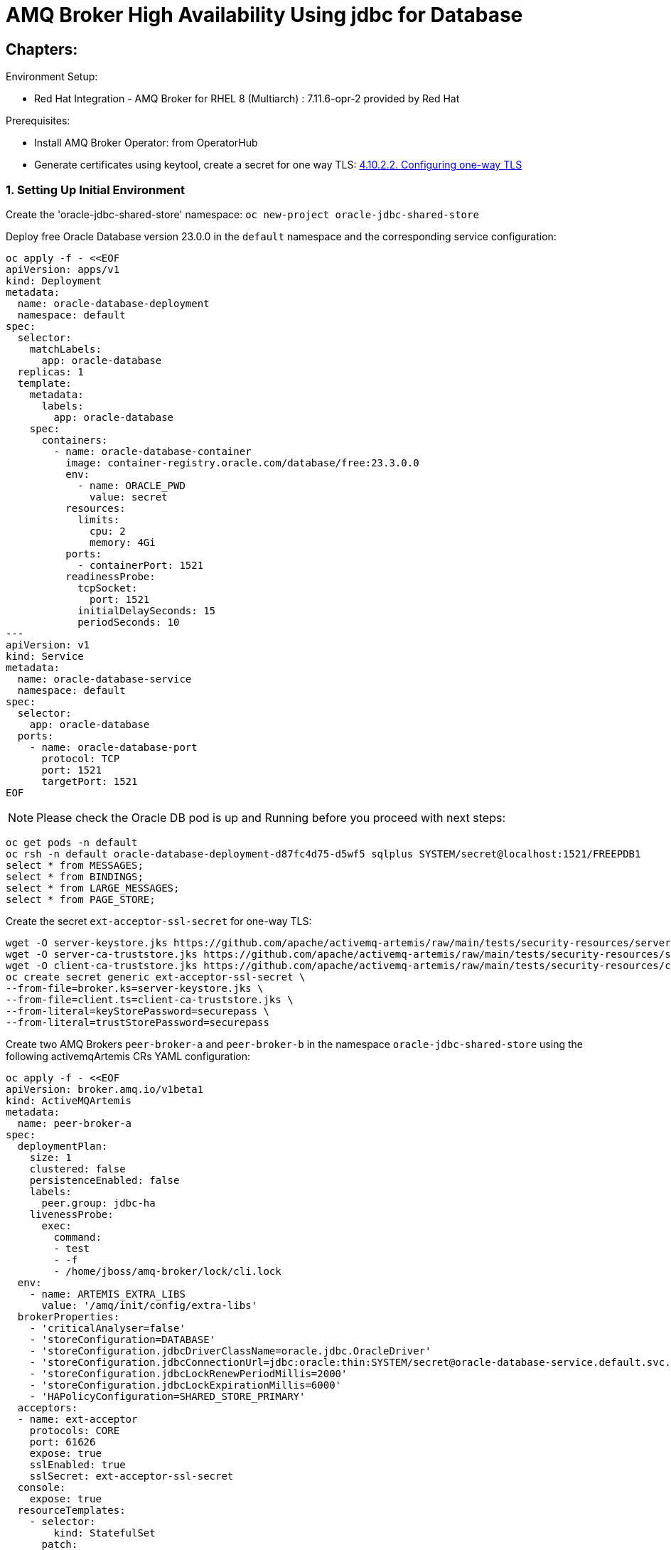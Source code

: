 = AMQ Broker High Availability Using jdbc for Database
  
== Chapters:

Environment Setup:

- Red Hat Integration - AMQ Broker for RHEL 8 (Multiarch) : 7.11.6-opr-2 provided by Red Hat

Prerequisites:

- Install AMQ Broker Operator:  from OperatorHub
- Generate certificates using keytool, create a secret for one way TLS: https://access.redhat.com/documentation/en-us/red_hat_amq_broker/7.11/html-single/deploying_amq_broker_on_openshift/index#proc-br-configuring-one-way-tls_broker-ocp[4.10.2.2. Configuring one-way TLS]

=== 1. Setting Up Initial Environment

Create the 'oracle-jdbc-shared-store' namespace: `oc new-project oracle-jdbc-shared-store`

Deploy free Oracle Database version 23.0.0 in the `default` namespace and the corresponding service configuration:
  
[source, yaml,indent=0]
----
oc apply -f - <<EOF
apiVersion: apps/v1
kind: Deployment
metadata:
  name: oracle-database-deployment
  namespace: default
spec:
  selector:
    matchLabels:
      app: oracle-database
  replicas: 1
  template:
    metadata:
      labels:
        app: oracle-database
    spec:
      containers:
        - name: oracle-database-container
          image: container-registry.oracle.com/database/free:23.3.0.0
          env:
            - name: ORACLE_PWD
              value: secret
          resources:
            limits:
              cpu: 2
              memory: 4Gi
          ports:
            - containerPort: 1521
          readinessProbe:
            tcpSocket:
              port: 1521
            initialDelaySeconds: 15
            periodSeconds: 10
---
apiVersion: v1
kind: Service
metadata:
  name: oracle-database-service
  namespace: default
spec:
  selector:
    app: oracle-database
  ports:
    - name: oracle-database-port
      protocol: TCP
      port: 1521
      targetPort: 1521
EOF
----

NOTE: Please check the Oracle DB pod is up and Running before you proceed with next steps:
      
[source, yaml,indent=0]
----
oc get pods -n default
oc rsh -n default oracle-database-deployment-d87fc4d75-d5wf5 sqlplus SYSTEM/secret@localhost:1521/FREEPDB1
select * from MESSAGES;
select * from BINDINGS;
select * from LARGE_MESSAGES;
select * from PAGE_STORE;
----

Create the secret `ext-acceptor-ssl-secret` for one-way TLS:
  
[source, yaml,indent=0]
----
wget -O server-keystore.jks https://github.com/apache/activemq-artemis/raw/main/tests/security-resources/server-keystore.jks
wget -O server-ca-truststore.jks https://github.com/apache/activemq-artemis/raw/main/tests/security-resources/server-ca-truststore.jks
wget -O client-ca-truststore.jks https://github.com/apache/activemq-artemis/raw/main/tests/security-resources/client-ca-truststore.jks
oc create secret generic ext-acceptor-ssl-secret \
--from-file=broker.ks=server-keystore.jks \
--from-file=client.ts=client-ca-truststore.jks \
--from-literal=keyStorePassword=securepass \
--from-literal=trustStorePassword=securepass
----

Create two AMQ Brokers `peer-broker-a` and `peer-broker-b` in the namespace `oracle-jdbc-shared-store` using the following activemqArtemis CRs YAML configuration:

[source, yaml,indent=0]
----
oc apply -f - <<EOF
apiVersion: broker.amq.io/v1beta1
kind: ActiveMQArtemis
metadata: 
  name: peer-broker-a
spec:
  deploymentPlan:
    size: 1
    clustered: false
    persistenceEnabled: false
    labels:
      peer.group: jdbc-ha
    livenessProbe:
      exec:
        command:
        - test
        - -f
        - /home/jboss/amq-broker/lock/cli.lock
  env:
    - name: ARTEMIS_EXTRA_LIBS
      value: '/amq/init/config/extra-libs'
  brokerProperties:
    - 'criticalAnalyser=false'
    - 'storeConfiguration=DATABASE'
    - 'storeConfiguration.jdbcDriverClassName=oracle.jdbc.OracleDriver'
    - 'storeConfiguration.jdbcConnectionUrl=jdbc:oracle:thin:SYSTEM/secret@oracle-database-service.default.svc.cluster.local:1521/FREEPDB1'
    - 'storeConfiguration.jdbcLockRenewPeriodMillis=2000'
    - 'storeConfiguration.jdbcLockExpirationMillis=6000'
    - 'HAPolicyConfiguration=SHARED_STORE_PRIMARY'
  acceptors:
  - name: ext-acceptor
    protocols: CORE
    port: 61626
    expose: true
    sslEnabled: true
    sslSecret: ext-acceptor-ssl-secret
  console:
    expose: true
  resourceTemplates:
    - selector:
        kind: StatefulSet
      patch:
        kind: StatefulSet
        spec:
          template:
            spec:
              initContainers:
                - name: oracle-database-jdbc-driver-init
                  image: registry.redhat.io/amq7/amq-broker-rhel8:7.12
                  volumeMounts:
                    - name: amq-cfg-dir
                      mountPath: /amq/init/config
                  command:
                    - "bash"
                    - "-c"
                    - "mkdir -p /amq/init/config/extra-libs && curl -Lo /amq/init/config/extra-libs/ojdbc11.jar https://download.oracle.com/otn-pub/otn_software/jdbc/233/ojdbc11.jar"
---
apiVersion: broker.amq.io/v1beta1
kind: ActiveMQArtemis
metadata: 
  name: peer-broker-b
spec:
  deploymentPlan:
    size: 1
    clustered: false
    persistenceEnabled: false
    labels:
      peer.group: jdbc-ha
    livenessProbe:
      exec:
        command:
        - test
        - -f
        - /home/jboss/amq-broker/lock/cli.lock
  env:
    - name: ARTEMIS_EXTRA_LIBS
      value: '/amq/init/config/extra-libs'
  brokerProperties:
    - 'criticalAnalyser=false'
    - 'storeConfiguration=DATABASE'
    - 'storeConfiguration.jdbcDriverClassName=oracle.jdbc.OracleDriver'
    - 'storeConfiguration.jdbcConnectionUrl=jdbc:oracle:thin:SYSTEM/secret@oracle-database-service.default.svc.cluster.local:1521/FREEPDB1'
    - 'storeConfiguration.jdbcLockRenewPeriodMillis=2000'
    - 'storeConfiguration.jdbcLockExpirationMillis=6000'
    - 'HAPolicyConfiguration=SHARED_STORE_PRIMARY'
  acceptors:
  - name: ext-acceptor
    protocols: CORE
    port: 61626
    expose: true
    sslEnabled: true
    sslSecret: ext-acceptor-ssl-secret
  console:
    expose: true
  resourceTemplates:
    - selector:
        kind: StatefulSet
      patch:
        kind: StatefulSet
        spec:
          template:
            spec:
              initContainers:
                - name: oracle-database-jdbc-driver-init
                  image: registry.redhat.io/amq7/amq-broker-rhel8:7.12
                  volumeMounts:
                    - name: amq-cfg-dir
                      mountPath: /amq/init/config
                  command:
                    - "bash"
                    - "-c"
                    - "mkdir -p /amq/init/config/extra-libs && curl -Lo /amq/init/config/extra-libs/ojdbc11.jar https://download.oracle.com/otn-pub/otn_software/jdbc/233/ojdbc11.jar"
EOF
----

Create a service object `ext-acceptor-svc` in the namespace `oracle-jdbc-shared-store` that regroups both AMQ Broker Pods `peer-broker-a-ss-0` and `peer-broker-b-ss-0` using the selector `peer.group: jdbc-ha`:

[source, yaml,indent=0]
----
oc apply -f - <<EOF
apiVersion: v1
kind: Service
metadata: 
  name: ext-acceptor-svc
spec:
  ports:
    - protocol: TCP
      port: 61626
      targetPort: 61626
  selector:
    peer.group: jdbc-ha
  type: ClusterIP
  sessionAffinity: None
  publishNotReadyAddresses: true
---
apiVersion: route.openshift.io/v1
kind: Route
metadata:
  name: ext-acceptor-svc-rte
spec:
  port:
    targetPort: 61626
  tls:
    termination: passthrough 
    insecureEdgeTerminationPolicy: None 
  to:
    kind: Service
    name: ext-acceptor-svc
EOF
----

=== 2. Test the Failover

[source, yaml,indent=0]
----
export EXT_ACCEPTOR_HOST=$(oc get route ext-acceptor-svc-rte -o json | jq -r '.spec.host')
export PEER_BROKER_A_EXT_ACCEPTOR_HOST=$(oc get route peer-broker-a-ext-acceptor-0-svc-rte -o json | jq -r '.spec.host')
export PEER_BROKER_A_CONSOLE_HOST=$(oc get route peer-broker-a-wconsj-0-svc-rte -o json | jq -r '.spec.host')
export PEER_BROKER_B_EXT_ACCEPTOR_HOST=$(oc get route peer-broker-b-ext-acceptor-0-svc-rte -o json | jq -r '.spec.host')
export PEER_BROKER_B_CONSOLE_HOST=$(oc get route peer-broker-b-wconsj-0-svc-rte -o json | jq -r '.spec.host')

## Producer
/apache-artemis-2.28.0.redhat-00019/bin/artemis producer --verbose --destination queue://TEST --user admin --password admin --protocol core --sleep 1000 --url "tcp://${EXT_ACCEPTOR_HOST}:443?sslEnabled=true&verifyHost=false&trustStorePath=server-ca-truststore.jks&trustStorePassword=securepass&useTopologyForLoadBalancing=false&initialConnectAttempts=-1&failoverAttempts=-1"

## COnsumer
/apache-artemis-2.28.0.redhat-00019/bin/artemis consumer --verbose --destination queue://TEST --user admin --password admin --protocol core --sleep 1000 --url "tcp://${EXT_ACCEPTOR_HOST}:443?sslEnabled=true&verifyHost=false&trustStorePath=server-ca-truststore.jks&trustStorePassword=securepass&useTopologyForLoadBalancing=false&initialConnectAttempts=-1&failoverAttempts=-1"
----

=== 3. Setup the Mirroring for DR env.

- DR Env:

Create the 'DR' namespace: `oc new-project dr`

Create AMQ Broker using activemqArtemis CR YAML configuration

[source, yaml,indent=0]
----
oc create -f - <<EOF
apiVersion: broker.amq.io/v1beta1
kind: ActiveMQArtemis
metadata:
 name: broker-dr
 namespace: dr
spec:
  acceptors:
    - expose: true
      name: all
      port: 61616
      protocols: all
      sslEnabled: false
    - expose: true
      name: amqp
      port: 5672
      protocols: amqp
      sslEnabled: false
  adminPassword: admin
  adminUser: admin
  brokerProperties:
    - maxDiskUsage=85
    - clusterConfigurations.my-cluster.producerWindowSize=-1
    - 'addressSettings.#.redeliveryMultiplier=5'
    - criticalAnalyzer=true
    - criticalAnalyzerTimeout=6000
    - criticalAnalyzerCheckPeriod=-1     
    - criticalAnalyzerPolicy=LOG
  console:
    expose: true
  deploymentPlan:
    size: 1
    persistenceEnabled: true
    requireLogin: false
    messageMigration: true
    managementRBACEnabled: true
    journalType: aio
    enableMetricsPlugin: true
    jolokiaAgentEnabled: true
    clustered: true
    image: placeholder
EOF
----

Setup `Mirroring` using `brokerProperties` on the two AMQ Brokers `peer-broker-a` and `peer-broker-b` in the namespace `oracle-jdbc-shared-store` namespace: `oc project oracle-jdbc-shared-store`:

[source, yaml,indent=0]
----
    - >-
      AMQPConnections.dr.uri=tcp://broker-dr-all-0-svc.dr.svc.cluster.local:61616
    - AMQPConnections.dr.retryInterval=5000
    - AMQPConnections.dr.user=admin
    - AMQPConnections.dr.password=admin
    - AMQPConnections.dr.connectionElements.mirror.type=MIRROR
    - >-
      AMQPConnections.dr.connectionElements.mirror.messageAcknowledgements=true
    - AMQPConnections.dr.connectionElements.mirror.queueCreation=true
    - AMQPConnections.dr.connectionElements.mirror.queueRemoval=true
----

==== 7.1 Mirror Events:

Locate the `leader` pod using `oc get pods`:

[source, yaml,indent=0]
----
oc get pods
NAME                 READY   STATUS    RESTARTS   AGE
peer-broker-a-ss-0   0/1     Running   0          86s
peer-broker-b-ss-0   1/1     Running   0          87s
----

1.Event: Creating Address:

[source, yaml,indent=0]
----
export POD=peer-broker-b-ss-0
oc exec -n oracle-jdbc-shared-store -i $POD -- /home/jboss/amq-broker/bin/artemis address create --acceptor all --anycast --no-multicast --name fr.nantes --user admin --password admin 
----

2.Event: Creating Queue:

[source, yaml,indent=0]
----
export POD=peer-broker-b-ss-0
oc exec -n oracle-jdbc-shared-store -i $POD -- /home/jboss/amq-broker/bin/artemis queue create --name fr.nantes --address fr.nantes --anycast --durable --user admin --password admin --acceptor all --silent
----

3.Event Producing Messages:

[source, yaml,indent=0]
----
export POD=peer-broker-b-ss-0
oc exec -n oracle-jdbc-shared-store -i $POD -- /home/jboss/amq-broker/bin/artemis producer --acceptor all --destination queue://fr.nantes --user admin --password admin --message-count 1 --message 1 
----

Check on the DR env:

[source, yaml,indent=0]
----
export POD=broker-dr-ss-0
oc exec -n dr -i $POD -- /home/jboss/amq-broker/bin/artemis address show --acceptor all --user admin --password admin
oc exec -n dr -i $POD -- /home/jboss/amq-broker/bin/artemis queue stat --acceptor all --user admin --password admin
----

Delete the leader in order to failover 

[source, yaml,indent=0]
----
oc delete pods peer-broker-b-ss-0
pod "peer-broker-b-ss-0" deleted
oc get pods
NAME                 READY   STATUS    RESTARTS   AGE
peer-broker-a-ss-0   1/1     Running   0          5m51s
peer-broker-b-ss-0   0/1     Running   0          5s
----

3.Event Producing Messages:

[source, yaml,indent=0]
----
export POD=peer-broker-a-ss-0
oc exec -n oracle-jdbc-shared-store -i $POD -- /home/jboss/amq-broker/bin/artemis producer --acceptor all --destination queue://fr.nantes --user admin --password admin --message-count 1 --message 1 
----

Check on the DR env:

[source, yaml,indent=0]
----
export POD=broker-dr-ss-0
oc exec -n dr -i $POD -- /home/jboss/amq-broker/bin/artemis address show --acceptor all --user admin --password admin
oc exec -n dr -i $POD -- /home/jboss/amq-broker/bin/artemis queue stat --acceptor all --user admin --password admin
----

You should have `two messages` in the queue `fr.nantes`, like:

[source, yaml,indent=0]
----
Connection brokerURL = tcp://broker-dr-ss-0.broker-dr-hdls-svc.dr.svc.cluster.local:61616
|NAME              |ADDRESS           |CONSUMER|MESSAGE|MESSAGES|DELIVERING|MESSAGES|SCHEDULED|ROUTING|INTERNAL|
|                  |                  | COUNT  | COUNT | ADDED  |  COUNT   | ACKED  |  COUNT  | TYPE  |        |
|$sys.mqtt.sessions|$sys.mqtt.sessions|   0    |   0   |   0    |    0     |   0    |    0    |ANYCAST|  true  |
|DLQ               |DLQ               |   0    |   0   |   0    |    0     |   0    |    0    |ANYCAST| false  |
|ExpiryQueue       |ExpiryQueue       |   0    |   0   |   0    |    0     |   0    |    0    |ANYCAST| false  |
|fr.nantes         |fr.nantes         |   0    |   2   |   2    |    0     |   0    |    0    |ANYCAST| false  |
----

